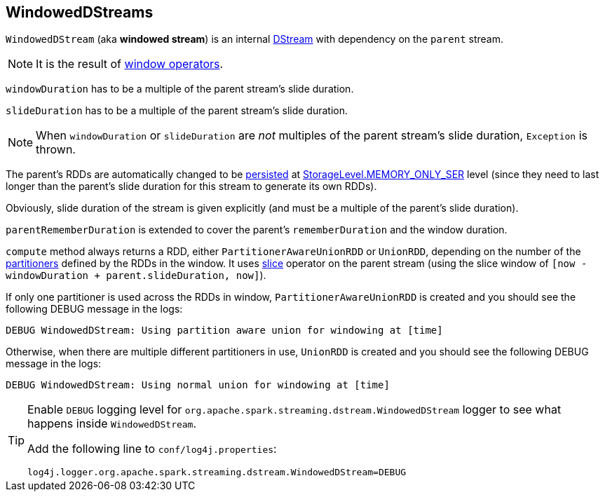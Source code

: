 == WindowedDStreams

`WindowedDStream` (aka *windowed stream*) is an internal link:spark-streaming-dstreams.adoc[DStream] with dependency on the `parent` stream.

NOTE: It is the result of link:spark-streaming-windowedoperators.adoc#window[window operators].

`windowDuration` has to be a multiple of the parent stream's slide duration.

`slideDuration` has to be a multiple of the parent stream's slide duration.

NOTE: When `windowDuration` or `slideDuration` are _not_ multiples of the parent stream's slide duration, `Exception` is thrown.

The parent's RDDs are automatically changed to be link:spark-rdd-caching.adoc[persisted] at link:spark-rdd-caching.adoc#StorageLevel[StorageLevel.MEMORY_ONLY_SER] level (since they need to last longer than the parent's slide duration for this stream to generate its own RDDs).

Obviously, slide duration of the stream is given explicitly (and must be a multiple of the parent's slide duration).

`parentRememberDuration` is extended to cover the parent's `rememberDuration` and the window duration.

`compute` method always returns a RDD, either `PartitionerAwareUnionRDD` or `UnionRDD`, depending on the number of the link:spark-rdd-partitions.adoc#partitioner[partitioners] defined by the RDDs in the window. It uses link:spark-streaming-windowedoperators.adoc#slice[slice] operator on the parent stream (using the slice window of `[now - windowDuration + parent.slideDuration, now]`).

If only one partitioner is used across the RDDs in window, `PartitionerAwareUnionRDD` is created and you should see the following DEBUG message in the logs:

```
DEBUG WindowedDStream: Using partition aware union for windowing at [time]
```

Otherwise, when there are multiple different partitioners in use, `UnionRDD` is created and you should see the following DEBUG message in the logs:

```
DEBUG WindowedDStream: Using normal union for windowing at [time]
```

[TIP]
====
Enable `DEBUG` logging level for `org.apache.spark.streaming.dstream.WindowedDStream` logger to see what happens inside `WindowedDStream`.

Add the following line to `conf/log4j.properties`:

```
log4j.logger.org.apache.spark.streaming.dstream.WindowedDStream=DEBUG
```
====
